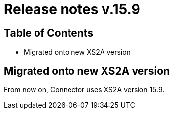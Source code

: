 = Release notes v.15.9

== Table of Contents

* Migrated onto new XS2A version

== Migrated onto new XS2A version

From now on, Connector uses XS2A version 15.9.
